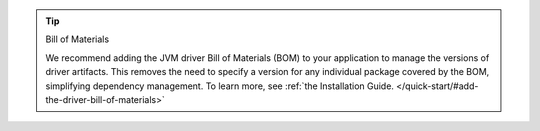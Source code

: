 .. tip:: Bill of Materials

   We recommend adding the JVM driver Bill of Materials (BOM) to your
   application to manage the versions of driver artifacts. This removes
   the need to specify a version for any individual package covered by
   the BOM, simplifying dependency management. To learn more, see :ref:`the Installation Guide. </quick-start/#add-the-driver-bill-of-materials>`